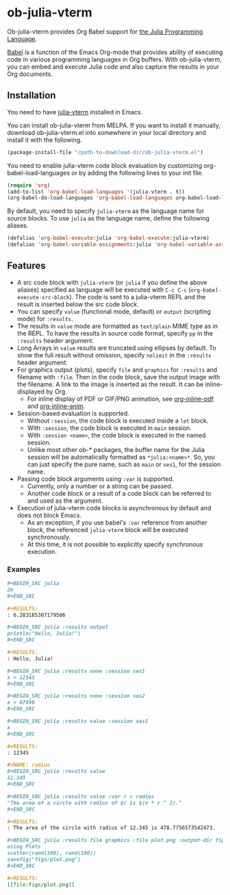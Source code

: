 # -*- eval: (visual-line-mode 1); org-confirm-babel-evaluate: nil -*-
#+STARTUP: showall

[[https://melpa.org/#/ob-julia-vterm][file:https://melpa.org/packages/ob-julia-vterm-badge.svg]]
[[https://stable.melpa.org/#/ob-julia-vterm][file:https://stable.melpa.org/packages/ob-julia-vterm-badge.svg]]

* ob-julia-vterm

Ob-julia-vterm provides Org Babel support for [[https://julialang.org/][the Julia Programming Language]].

[[https://orgmode.org/worg/org-contrib/babel/index.html][Babel]] is a function of the Emacs Org-mode that provides ability of executing code in various programming languages in Org buffers. With ob-julia-vterm, you can embed and execute Julia code and also capture the results in your Org documents.

** Installation

You need to have [[https://github.com/shg/julia-vterm.el][julia-vterm]] installed in Emacs.

You can install ob-julia-vterm from MELPA. If you want to install it manually, download ob-julia-vterm.el into somewhere in your local directory and install it with the following.

#+BEGIN_SRC emacs-lisp
(package-install-file "/path-to-download-dir/ob-julia-vterm.el")
#+END_SRC

You need to enable julia-vterm code block evaluation by customizing org-babel-load-languages or by adding the following lines to your init file.

#+BEGIN_SRC emacs-lisp
(require 'org)
(add-to-list 'org-babel-load-languages '(julia-vterm . t))
(org-babel-do-load-languages 'org-babel-load-languages org-babel-load-languages)
#+END_SRC

By default, you need to specify ~julia-vterm~ as the language name for source blocks. To use ~julia~ as the language name, define the following aliases.

#+BEGIN_SRC emacs-lisp
(defalias 'org-babel-execute:julia 'org-babel-execute:julia-vterm)
(defalias 'org-babel-variable-assignments:julia 'org-babel-variable-assignments:julia-vterm)
#+END_SRC

** Features

- A src code block with ~julia-vterm~ (or ~julia~ if you define the above aliases) specified as language will be executed with ~C-c C-c~ (~org-babel-execute-src-block~). The code is sent to a julia-vterm REPL and the result is inserted below the src code block.
- You can specify ~value~ (functional mode, default) or ~output~ (scripting mode) for ~:results~.
- The results in ~value~ mode are formatted as ~text/plain~ MIME type as in the REPL. To have the results in source code format, specify ~pp~ in the ~:results~ header argument.
- Long Arrays in ~value~ results are truncated using ellipses by default. To show the full result without omission, specify ~nolimit~ in the ~:results~ header argument.
- For graphics output (plots), specify ~file~ and ~graphics~ for ~:results~ and filename with ~:file~. Then in the code block, save the output image with the filename. A link to the image is inserted as the result. It can be inline-displayed by Org.
  - For inline display of PDF or GIF/PNG animation, see [[https://github.com/shg/org-inline-pdf.el][org-inline-pdf]] and [[https://github.com/shg/org-inline-anim.el][org-inline-anim]].
- Session-based evaluation is supported.
  - Without ~:session~, the code block is executed inside a ~let~ block.
  - With ~:session~, the code block is executed in ~main~ session.
  - With ~:session <name>~, the code block is executed in the named session.
  - Unlike most other ob-* packages, the buffer name for the Julia session will be automatically formatted as ~*julia:<name>*~. So, you can just specify the pure name, such as ~main~ or ~ses1~, for the session name.
- Passing code block arguments using ~:var~ is supported.
  - Currently, only a number or a string can be passed.
  - Another code block or a result of a code block can be referred to and used as the argument.
- Execution of julia-vterm code blocks is asynchronous by default and does not block Emacs.
  - As an exception, if you use babel's ~:var~ reference from another block, the referenced ~julia-vterm~ block will be executed synchronously.
  - At this time, it is not possible to explicitly specify synchronous execution.

*** Examples

#+BEGIN_SRC org
,#+BEGIN_SRC julia
2π
,#+END_SRC

,#+RESULTS:
: 6.283185307179586
#+END_SRC


#+BEGIN_SRC org
,#+BEGIN_SRC julia :results output
println("Hello, Julia!")
,#+END_SRC

,#+RESULTS:
: Hello, Julia!
#+END_SRC

#+BEGIN_SRC org
,#+BEGIN_SRC julia :results none :session ses1
x = 12345
,#+END_SRC

,#+BEGIN_SRC julia :results none :session ses2
x = 67890
,#+END_SRC

,#+BEGIN_SRC julia :results value :session ses1
x
,#+END_SRC

,#+RESULTS:
: 12345
#+END_SRC

#+BEGIN_SRC org
,#+NAME: radius
,#+BEGIN_SRC julia :results value
12.345
,#+END_SRC

,#+BEGIN_SRC julia :results value :var r = radius
"The area of a circle with radius of $r is $(π * r ^ 2)."
,#+END_SRC

,#+RESULTS:
: The area of the circle with radius of 12.345 is 478.7756573542473.
#+END_SRC

#+BEGIN_SRC org
,#+BEGIN_SRC julia :results file graphics :file plot.png :output-dir figs
using Plots
scatter(rand(100), rand(100))
savefig("figs/plot.png")
,#+END_SRC

,#+RESULTS:
[[file:figs/plot.png]]
#+END_SRC

